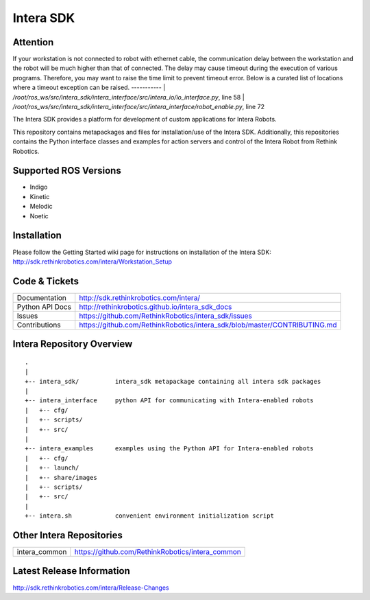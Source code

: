 Intera SDK
==============

Attention
----------
If your workstation is not connected to robot with ethernet cable, the communication delay between the workstation and the robot will be much higher than that of connected. 
The delay may cause timeout during the execution of various programs. 
Therefore, you may want to raise the time limit to prevent timeout error. 
Below is a curated list of locations where a timeout exception can be raised.
-----------
| `/root/ros_ws/src/intera_sdk/intera_interface/src/intera_io/io_interface.py`, line 58
| `/root/ros_ws/src/intera_sdk/intera_interface/src/intera_interface/robot_enable.py`, line 72

The Intera SDK provides a platform for development of custom applications for Intera Robots.

This repository contains metapackages and files for installation/use of the Intera SDK.
Additionally, this repositories contains the Python interface classes and examples for
action servers and control of the Intera Robot from Rethink Robotics.

Supported ROS Versions
------------
- Indigo
- Kinetic
- Melodic
- Noetic

Installation
------------
| Please follow the Getting Started wiki page for instructions on installation of the Intera SDK:
| http://sdk.rethinkrobotics.com/intera/Workstation_Setup

Code & Tickets
--------------

+-----------------+----------------------------------------------------------------------------+
| Documentation   | http://sdk.rethinkrobotics.com/intera/                                     |
+-----------------+----------------------------------------------------------------------------+
| Python API Docs | http://rethinkrobotics.github.io/intera_sdk_docs                           |
+-----------------+----------------------------------------------------------------------------+
| Issues          | https://github.com/RethinkRobotics/intera_sdk/issues                       |
+-----------------+----------------------------------------------------------------------------+
| Contributions   | https://github.com/RethinkRobotics/intera_sdk/blob/master/CONTRIBUTING.md  |
+-----------------+----------------------------------------------------------------------------+

Intera Repository Overview
--------------------------

::

     .
     |
     +-- intera_sdk/          intera_sdk metapackage containing all intera sdk packages
     |
     +-- intera_interface     python API for communicating with Intera-enabled robots
     |   +-- cfg/
     |   +-- scripts/ 
     |   +-- src/
     |
     +-- intera_examples      examples using the Python API for Intera-enabled robots
     |   +-- cfg/
     |   +-- launch/
     |   +-- share/images
     |   +-- scripts/ 
     |   +-- src/
     |
     +-- intera.sh            convenient environment initialization script


Other Intera Repositories
-------------------------
+------------------+-----------------------------------------------------+
| intera_common    | https://github.com/RethinkRobotics/intera_common    |
+------------------+-----------------------------------------------------+

Latest Release Information
--------------------------

http://sdk.rethinkrobotics.com/intera/Release-Changes
